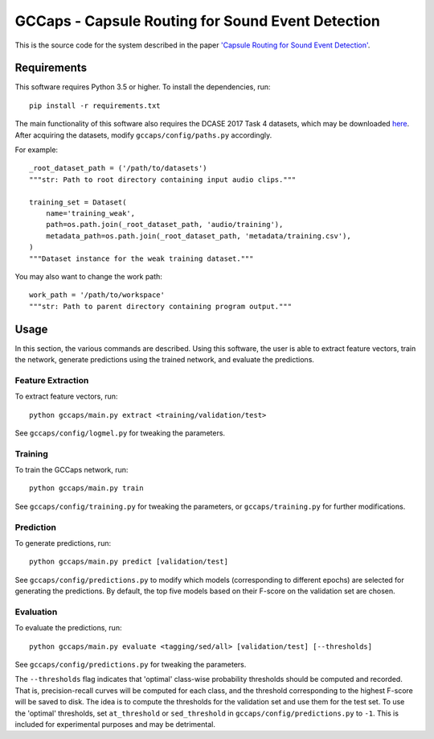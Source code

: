 GCCaps - Capsule Routing for Sound Event Detection
==================================================

This is the source code for the system described in the paper `'Capsule Routing
for Sound Event Detection' <https://arxiv.org/abs/1806.04699>`_.

Requirements
------------

This software requires Python 3.5 or higher. To install the dependencies, run::

    pip install -r requirements.txt

The main functionality of this software also requires the DCASE 2017 Task 4
datasets, which may be downloaded here_. After acquiring the datasets, modify
``gccaps/config/paths.py`` accordingly.

For example::

    _root_dataset_path = ('/path/to/datasets')
    """str: Path to root directory containing input audio clips."""

    training_set = Dataset(
        name='training_weak',
        path=os.path.join(_root_dataset_path, 'audio/training'),
        metadata_path=os.path.join(_root_dataset_path, 'metadata/training.csv'),
    )
    """Dataset instance for the weak training dataset."""

You may also want to change the work path::

    work_path = '/path/to/workspace'
    """str: Path to parent directory containing program output."""

.. _here: http://www.cs.tut.fi/sgn/arg/dcase2017/challenge/download#task4---large-scale-weakly-supervised-sound-event-detection-for-smart-cars

Usage
-----

In this section, the various commands are described. Using this software, the
user is able to extract feature vectors, train the network, generate
predictions using the trained network, and evaluate the predictions.

Feature Extraction
^^^^^^^^^^^^^^^^^^

To extract feature vectors, run::

    python gccaps/main.py extract <training/validation/test>

See ``gccaps/config/logmel.py`` for tweaking the parameters.

Training
^^^^^^^^

To train the GCCaps network, run::

    python gccaps/main.py train

See ``gccaps/config/training.py`` for tweaking the parameters, or
``gccaps/training.py`` for further modifications.

Prediction
^^^^^^^^^^

To generate predictions, run::

    python gccaps/main.py predict [validation/test]

See ``gccaps/config/predictions.py`` to modify which models (corresponding to
different epochs) are selected for generating the predictions. By default, the
top five models based on their F-score on the validation set are chosen.

Evaluation
^^^^^^^^^^

To evaluate the predictions, run::

    python gccaps/main.py evaluate <tagging/sed/all> [validation/test] [--thresholds]

See ``gccaps/config/predictions.py`` for tweaking the parameters.

The ``--thresholds`` flag indicates that 'optimal' class-wise probability
thresholds should be computed and recorded. That is, precision-recall curves
will be computed for each class, and the threshold corresponding to the highest
F-score will be saved to disk. The idea is to compute the thresholds for the
validation set and use them for the test set. To use the 'optimal' thresholds,
set ``at_threshold`` or ``sed_threshold`` in ``gccaps/config/predictions.py``
to ``-1``. This is included for experimental purposes and may be detrimental.
